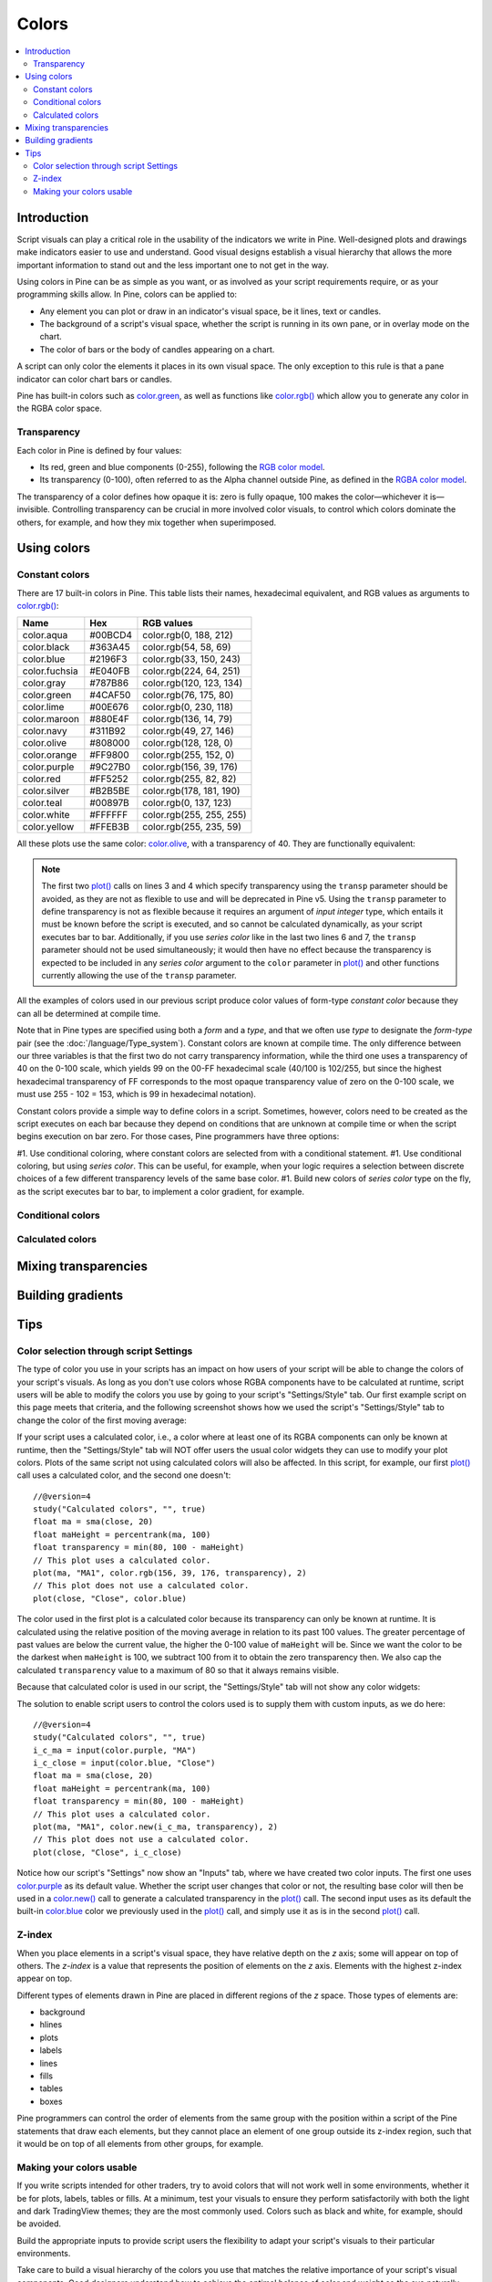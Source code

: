 Colors
======

.. contents:: :local:
    :depth: 3



Introduction
------------

Script visuals can play a critical role in the usability of the indicators we write in Pine. Well-designed plots and drawings make indicators easier to use and understand. Good visual designs establish a visual hierarchy that allows the more important information to stand out and the less important one to not get in the way.

Using colors in Pine can be as simple as you want, or as involved as your script requirements require, or as your programming skills allow. In Pine, colors can be applied to:

- Any element you can plot or draw in an indicator's visual space, be it lines, text or candles.
- The background of a script's visual space, whether the script is running in its own pane, or in overlay mode on the chart.
- The color of bars or the body of candles appearing on a chart.

A script can only color the elements it places in its own visual space. The only exception to this rule is that a pane indicator can color chart bars or candles.

Pine has built-in colors such as `color.green <https://www.tradingview.com/pine-script-reference/v4/#var_color{dot}green>`__, as well as functions like `color.rgb() <https://www.tradingview.com/pine-script-reference/v4/#fun_color{dot}rgb>`__ which allow you to generate any color in the RGBA color space.


Transparency
^^^^^^^^^^^^

Each color in Pine is defined by four values:

- Its red, green and blue components (0-255), following the `RGB color model <https://en.wikipedia.org/wiki/RGB_color_space>`__.
- Its transparency (0-100), often referred to as the Alpha channel outside Pine, as defined in the `RGBA color model <https://en.wikipedia.org/wiki/RGB_color_space>`__.

The transparency of a color defines how opaque it is: zero is fully opaque, 100 makes the color—whichever it is—invisible. Controlling transparency can be crucial in more involved color visuals, to control which colors dominate the others, for example, and how they mix together when superimposed.




Using colors
------------


Constant colors
^^^^^^^^^^^^^^^


There are 17 built-in colors in Pine. This table lists their names, hexadecimal equivalent, and RGB values as arguments to `color.rgb() <https://www.tradingview.com/pine-script-reference/v4/#fun_color{dot}rgb>`__:

+---------------+---------+--------------------------+
| Name          | Hex     | RGB values               |
+===============+=========+==========================+
| color.aqua    | #00BCD4 | color.rgb(0, 188, 212)   |
+---------------+---------+--------------------------+
| color.black   | #363A45 | color.rgb(54, 58, 69)    |
+---------------+---------+--------------------------+
| color.blue    | #2196F3 | color.rgb(33, 150, 243)  |
+---------------+---------+--------------------------+
| color.fuchsia | #E040FB | color.rgb(224, 64, 251)  |
+---------------+---------+--------------------------+
| color.gray    | #787B86 | color.rgb(120, 123, 134) |
+---------------+---------+--------------------------+
| color.green   | #4CAF50 | color.rgb(76, 175, 80)   |
+---------------+---------+--------------------------+
| color.lime    | #00E676 | color.rgb(0, 230, 118)   |
+---------------+---------+--------------------------+
| color.maroon  | #880E4F | color.rgb(136,  14, 79)  |
+---------------+---------+--------------------------+
| color.navy    | #311B92 | color.rgb(49, 27, 146)   |
+---------------+---------+--------------------------+
| color.olive   | #808000 | color.rgb(128, 128, 0)   |
+---------------+---------+--------------------------+
| color.orange  | #FF9800 | color.rgb(255, 152, 0)   |
+---------------+---------+--------------------------+
| color.purple  | #9C27B0 | color.rgb(156, 39, 176)  |
+---------------+---------+--------------------------+
| color.red     | #FF5252 | color.rgb(255, 82, 82)   |
+---------------+---------+--------------------------+
| color.silver  | #B2B5BE | color.rgb(178, 181, 190) |
+---------------+---------+--------------------------+
| color.teal    | #00897B | color.rgb(0, 137, 123)   |
+---------------+---------+--------------------------+
| color.white   | #FFFFFF | color.rgb(255, 255, 255) |
+---------------+---------+--------------------------+
| color.yellow  | #FFEB3B | color.rgb(255, 235, 59)  |
+---------------+---------+--------------------------+

All these plots use the same color: `color.olive <https://www.tradingview.com/pine-script-reference/v4/#var_color{dot}olive>`__, with a transparency of 40. 
They are functionally equivalent:

.. code-block:: pine
    :linenos:

    //@version=4
    study("", "", true)
    plot(sma(close, 10), "10", color.olive, transp = 40)
    plot(sma(close, 30), "30", #808000, transp = 40)
    plot(sma(close, 50), "50", #80800099)
    plot(sma(close, 70), "70", color.new(color.olive, 40))
    plot(sma(close, 90), "90", color.rgb(128, 128, 0, 40))


.. image:: images/Colors-UsingColors-1.png

.. note:: The first two `plot() <https://www.tradingview.com/pine-script-reference/v4/#fun_plot>`__ calls on lines 3 and 4 which specify transparency using the ``transp`` parameter should be avoided, as they are not as flexible to use and will be deprecated in Pine v5. Using the ``transp`` parameter to define transparency is not as flexible because it requires an argument of *input integer* type, which entails it must be known before the script is executed, and so cannot be calculated dynamically, as your script executes bar to bar. Additionally, if you use *series color* like in the last two lines 6 and 7, the ``transp`` parameter should not be used simultaneously; it would then have no effect because the transparency is expected to be included in any *series color* argument to the ``color`` parameter in `plot() <https://www.tradingview.com/pine-script-reference/v4/#fun_plot>`__ and other functions currently allowing the use of the ``transp`` parameter.

All the examples of colors used in our previous script produce color values of form-type *constant color* because they can all be determined at compile time.

Note that in Pine types are specified using both a *form* and a *type*, and that we often use *type* to designate the *form*-*type* pair (see the :doc:`/language/Type_system`). Constant colors are known at compile time. The only difference between our three variables is that the first two do not carry transparency information, while the third one uses a transparency of 40 on the 0-100 scale, which yields 99 on the 00-FF hexadecimal scale (40/100 is 102/255, but since the highest hexadecimal transparency of FF corresponds to the most opaque transparency value of zero on the 0-100 scale, we must use 255 - 102 = 153, which is 99 in hexadecimal notation).

Constant colors provide a simple way to define colors in a script. Sometimes, however, colors need to be created as the script executes on each bar because they depend on conditions that are unknown at compile time or when the script begins execution on bar zero. For those cases, Pine programmers have three options:

#1. Use conditional coloring, where constant colors are selected from with a conditional statement.
#1. Use conditional coloring, but using *series color*. This can be useful, for example, when your logic requires a selection between discrete choices of a few different transparency levels of the same base color.
#1. Build new colors of *series color* type on the fly, as the script executes bar to bar, to implement a color gradient, for example.


Conditional colors
^^^^^^^^^^^^^^^^^^


Calculated colors
^^^^^^^^^^^^^^^^^




Mixing transparencies
---------------------




Building gradients
------------------



Tips
----


Color selection through script Settings
^^^^^^^^^^^^^^^^^^^^^^^^^^^^^^^^^^^^^^^

The type of color you use in your scripts has an impact on how users of your script will be able to change the colors of your script's visuals. As long as you don't use colors whose RGBA components have to be calculated at runtime, script users will be able to modify the colors you use by going to your script's "Settings/Style" tab. Our first example script on this page meets that criteria, and the following screenshot shows how we used the script's "Settings/Style" tab to change the color of the first moving average:

.. image:: images/Colors-ColorsSelection-1.png

If your script uses a calculated color, i.e., a color where at least one of its RGBA components can only be known at runtime, then the "Settings/Style" tab will NOT offer users the usual color widgets they can use to modify your plot colors. Plots of the same script not using calculated colors will also be affected. In this script, for example, our first `plot() <https://www.tradingview.com/pine-script-reference/v4/#fun_plot>`__ call uses a calculated color, and the second one doesn't::

    //@version=4
    study("Calculated colors", "", true)
    float ma = sma(close, 20)
    float maHeight = percentrank(ma, 100)
    float transparency = min(80, 100 - maHeight)
    // This plot uses a calculated color.
    plot(ma, "MA1", color.rgb(156, 39, 176, transparency), 2)
    // This plot does not use a calculated color.
    plot(close, "Close", color.blue)

The color used in the first plot is a calculated color because its transparency can only be known at runtime. It is calculated using the relative position of the moving average in relation to its past 100 values. The greater percentage of past values are below the current value, the higher the 0-100 value of ``maHeight`` will be. Since we want the color to be the darkest when ``maHeight`` is 100, we subtract 100 from it to obtain the zero transparency then. We also cap the calculated ``transparency`` value to a maximum of 80 so that it always remains visible.

Because that calculated color is used in our script, the "Settings/Style" tab will not show any color widgets:

.. image:: images/Colors-ColorsSelection-2.png

The solution to enable script users to control the colors used is to supply them with custom inputs, as we do here::

    //@version=4
    study("Calculated colors", "", true)
    i_c_ma = input(color.purple, "MA")
    i_c_close = input(color.blue, "Close")
    float ma = sma(close, 20)
    float maHeight = percentrank(ma, 100)
    float transparency = min(80, 100 - maHeight)
    // This plot uses a calculated color.
    plot(ma, "MA1", color.new(i_c_ma, transparency), 2)
    // This plot does not use a calculated color.
    plot(close, "Close", i_c_close)

.. image:: images/Colors-ColorsSelection-3.png

Notice how our script's "Settings" now show an "Inputs" tab, where we have created two color inputs. The first one uses `color.purple <https://www.tradingview.com/pine-script-reference/v4/#var_color{dot}purple>`__ as its default value. Whether the script user changes that color or not, the resulting base color will then be used in a `color.new() <https://www.tradingview.com/pine-script-reference/v4/#fun_color{dot}new>`__ call to generate a calculated transparency in the `plot() <https://www.tradingview.com/pine-script-reference/v4/#fun_plot>`__ call. The second input uses as its default the built-in `color.blue <https://www.tradingview.com/pine-script-reference/v4/#var_color{dot}blue>`__ color we previously used in the `plot() <https://www.tradingview.com/pine-script-reference/v4/#fun_plot>`__ call, and simply use it as is in the second `plot() <https://www.tradingview.com/pine-script-reference/v4/#fun_plot>`__ call.


Z-index
^^^^^^^

When you place elements in a script's visual space, they have relative depth on the *z* axis; some will appear on top of others. The *z-index* is a value that represents the position of elements on the *z* axis. Elements with the highest z-index appear on top.

Different types of elements drawn in Pine are placed in different regions of the *z* space. Those types of elements are:

- background
- hlines
- plots
- labels
- lines
- fills
- tables
- boxes

Pine programmers can control the order of elements from the same group with the position within a script of the Pine statements that draw each elements, but they cannot place an element of one group outside its z-index region, such that it would be on top of all elements from other groups, for example.


Making your colors usable
^^^^^^^^^^^^^^^^^^^^^^^^^

If you write scripts intended for other traders, try to avoid colors that will not work well in some environments, whether it be for plots, labels, tables or fills. At a minimum, test your visuals to ensure they perform satisfactorily with both the light and dark TradingView themes; they are the most commonly used. Colors such as black and white, for example, should be avoided.

Build the appropriate inputs to provide script users the flexibility to adapt your script's visuals to their particular environments.

Take care to build a visual hierarchy of the colors you use that matches the relative importance of your script's visual components. Good designers understand how to achieve the optimal balance of color and weight so the eye naturally focuses on the most important elements of the design, while not letting the least important ones get in the way. If you try to make everything stand out, nothing will. Make room for some elements to stand out by toning down the visuals surrounding it.

Providing color presets in your inputs, instead of only one default color, will help users who are color-challenged. Our `Technical Ratings <https://www.tradingview.com/script/Jdw7wW2g-Technical-Ratings/>`__ demonstrates one way of achieving this. The `Pine Color Magic and Chart Theme Simulator <https://www.tradingview.com/script/yyDYIrRQ-Pine-Color-Magic-and-Chart-Theme-Simulator/>`__ script provides a good selection of colors to build from.
